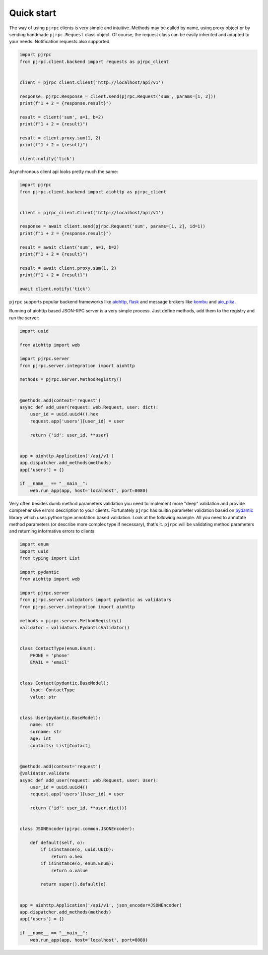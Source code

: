 .. _quickstart:

Quick start
===========


The way of using ``pjrpc`` clients is very simple and intuitive. Methods may be called by name, using proxy object
or by sending handmade ``pjrpc.Request`` class object. Of course, the request class can be easily inherited
and adapted to your needs. Notification requests also supported.

.. code-block:: python

    import pjrpc
    from pjrpc.client.backend import requests as pjrpc_client


    client = pjrpc_client.Client('http://localhost/api/v1')

    response: pjrpc.Response = client.send(pjrpc.Request('sum', params=[1, 2]))
    print(f"1 + 2 = {response.result}")

    result = client('sum', a=1, b=2)
    print(f"1 + 2 = {result}")

    result = client.proxy.sum(1, 2)
    print(f"1 + 2 = {result}")

    client.notify('tick')


Asynchronous client api looks pretty much the same:

.. code-block:: python

    import pjrpc
    from pjrpc.client.backend import aiohttp as pjrpc_client


    client = pjrpc_client.Client('http://localhost/api/v1')

    response = await client.send(pjrpc.Request('sum', params=[1, 2], id=1))
    print(f"1 + 2 = {response.result}")

    result = await client('sum', a=1, b=2)
    print(f"1 + 2 = {result}")

    result = await client.proxy.sum(1, 2)
    print(f"1 + 2 = {result}")

    await client.notify('tick')


``pjrpc`` supports popular backend frameworks like `aiohttp <https://aiohttp.readthedocs.io>`_,
`flask <https://flask.palletsprojects.com>`_ and message brokers like `kombu <https://kombu.readthedocs.io/en/stable/>`_
and `aio_pika <https://aio-pika.readthedocs.io>`_.


Running of aiohttp based JSON-RPC server is a very simple process. Just define methods, add them to the
registry and run the server:

.. code-block:: python

    import uuid

    from aiohttp import web

    import pjrpc.server
    from pjrpc.server.integration import aiohttp

    methods = pjrpc.server.MethodRegistry()


    @methods.add(context='request')
    async def add_user(request: web.Request, user: dict):
        user_id = uuid.uuid4().hex
        request.app['users'][user_id] = user

        return {'id': user_id, **user}


    app = aiohttp.Application('/api/v1')
    app.dispatcher.add_methods(methods)
    app['users'] = {}

    if __name__ == "__main__":
        web.run_app(app, host='localhost', port=8080)


Very often besides dumb method parameters validation you need to implement more "deep" validation and provide
comprehensive errors description to your clients. Fortunately ``pjrpc`` has builtin parameter validation based on
`pydantic <https://pydantic-docs.helpmanual.io/>`_ library which uses python type annotation based validation.
Look at the following example. All you need to annotate method parameters (or describe more complex type if necessary),
that's it. ``pjrpc`` will be validating method parameters and returning informative errors to clients:


.. code-block:: python

    import enum
    import uuid
    from typing import List

    import pydantic
    from aiohttp import web

    import pjrpc.server
    from pjrpc.server.validators import pydantic as validators
    from pjrpc.server.integration import aiohttp

    methods = pjrpc.server.MethodRegistry()
    validator = validators.PydanticValidator()


    class ContactType(enum.Enum):
        PHONE = 'phone'
        EMAIL = 'email'


    class Contact(pydantic.BaseModel):
        type: ContactType
        value: str


    class User(pydantic.BaseModel):
        name: str
        surname: str
        age: int
        contacts: List[Contact]


    @methods.add(context='request')
    @validator.validate
    async def add_user(request: web.Request, user: User):
        user_id = uuid.uuid4()
        request.app['users'][user_id] = user

        return {'id': user_id, **user.dict()}


    class JSONEncoder(pjrpc.common.JSONEncoder):

        def default(self, o):
            if isinstance(o, uuid.UUID):
                return o.hex
            if isinstance(o, enum.Enum):
                return o.value

            return super().default(o)


    app = aiohttp.Application('/api/v1', json_encoder=JSONEncoder)
    app.dispatcher.add_methods(methods)
    app['users'] = {}

    if __name__ == "__main__":
        web.run_app(app, host='localhost', port=8080)
